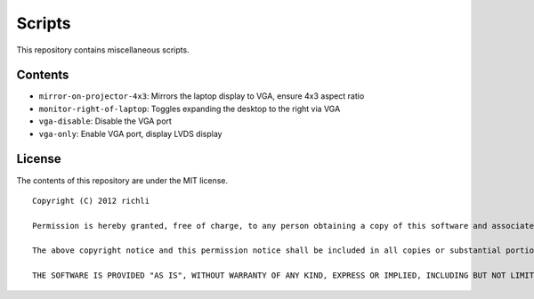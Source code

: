 =======
Scripts
=======

This repository contains miscellaneous scripts.

Contents
========

* ``mirror-on-projector-4x3``: Mirrors the laptop display to VGA, ensure 4x3 aspect ratio
* ``monitor-right-of-laptop``: Toggles expanding the desktop to the right via VGA
* ``vga-disable``:             Disable the VGA port
* ``vga-only``:                Enable VGA port, display LVDS display

License
=======
The contents of this repository are under the MIT license.

::

    Copyright (C) 2012 richli

    Permission is hereby granted, free of charge, to any person obtaining a copy of this software and associated documentation files (the "Software"), to deal in the Software without restriction, including without limitation the rights to use, copy, modify, merge, publish, distribute, sublicense, and/or sell copies of the Software, and to permit persons to whom the Software is furnished to do so, subject to the following conditions:

    The above copyright notice and this permission notice shall be included in all copies or substantial portions of the Software.

    THE SOFTWARE IS PROVIDED "AS IS", WITHOUT WARRANTY OF ANY KIND, EXPRESS OR IMPLIED, INCLUDING BUT NOT LIMITED TO THE WARRANTIES OF MERCHANTABILITY, FITNESS FOR A PARTICULAR PURPOSE AND NONINFRINGEMENT. IN NO EVENT SHALL THE AUTHORS OR COPYRIGHT HOLDERS BE LIABLE FOR ANY CLAIM, DAMAGES OR OTHER LIABILITY, WHETHER IN AN ACTION OF CONTRACT, TORT OR OTHERWISE, ARISING FROM, OUT OF OR IN CONNECTION WITH THE SOFTWARE OR THE USE OR OTHER DEALINGS IN THE SOFTWARE.

